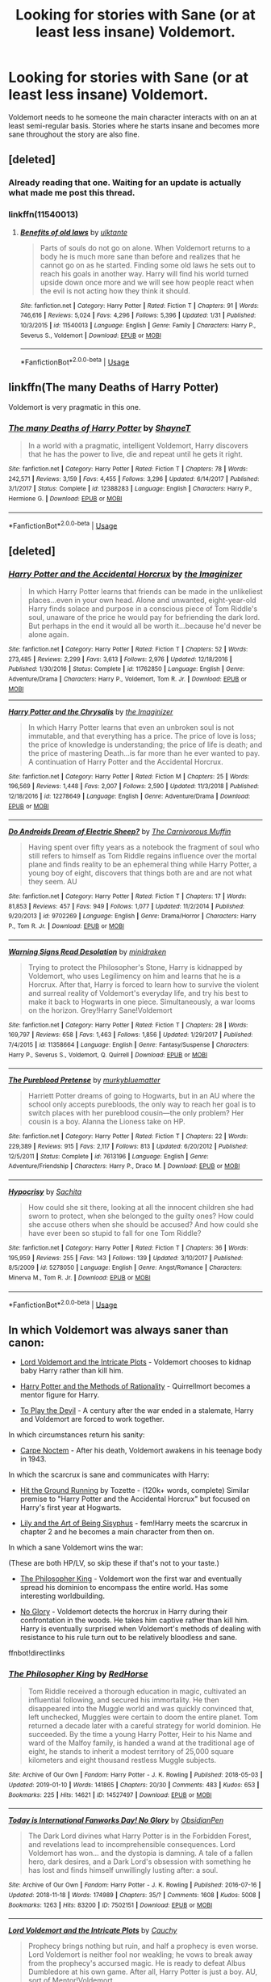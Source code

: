 #+TITLE: Looking for stories with Sane (or at least less insane) Voldemort.

* Looking for stories with Sane (or at least less insane) Voldemort.
:PROPERTIES:
:Author: Crazy-San
:Score: 11
:DateUnix: 1550251095.0
:DateShort: 2019-Feb-15
:FlairText: Request
:END:
Voldemort needs to he someone the main character interacts with on an at least semi-regular basis. Stories where he starts insane and becomes more sane throughout the story are also fine.


** [deleted]
:PROPERTIES:
:Score: 12
:DateUnix: 1550252473.0
:DateShort: 2019-Feb-15
:END:

*** Already reading that one. Waiting for an update is actually what made me post this thread.
:PROPERTIES:
:Author: Crazy-San
:Score: 3
:DateUnix: 1550275905.0
:DateShort: 2019-Feb-16
:END:


*** linkffn(11540013)
:PROPERTIES:
:Author: chiruochiba
:Score: 2
:DateUnix: 1550275686.0
:DateShort: 2019-Feb-16
:END:

**** [[https://www.fanfiction.net/s/11540013/1/][*/Benefits of old laws/*]] by [[https://www.fanfiction.net/u/6680908/ulktante][/ulktante/]]

#+begin_quote
  Parts of souls do not go on alone. When Voldemort returns to a body he is much more sane than before and realizes that he cannot go on as he started. Finding some old laws he sets out to reach his goals in another way. Harry will find his world turned upside down once more and we will see how people react when the evil is not acting how they think it should.
#+end_quote

^{/Site/:} ^{fanfiction.net} ^{*|*} ^{/Category/:} ^{Harry} ^{Potter} ^{*|*} ^{/Rated/:} ^{Fiction} ^{T} ^{*|*} ^{/Chapters/:} ^{91} ^{*|*} ^{/Words/:} ^{746,616} ^{*|*} ^{/Reviews/:} ^{5,024} ^{*|*} ^{/Favs/:} ^{4,296} ^{*|*} ^{/Follows/:} ^{5,396} ^{*|*} ^{/Updated/:} ^{1/31} ^{*|*} ^{/Published/:} ^{10/3/2015} ^{*|*} ^{/id/:} ^{11540013} ^{*|*} ^{/Language/:} ^{English} ^{*|*} ^{/Genre/:} ^{Family} ^{*|*} ^{/Characters/:} ^{Harry} ^{P.,} ^{Severus} ^{S.,} ^{Voldemort} ^{*|*} ^{/Download/:} ^{[[http://www.ff2ebook.com/old/ffn-bot/index.php?id=11540013&source=ff&filetype=epub][EPUB]]} ^{or} ^{[[http://www.ff2ebook.com/old/ffn-bot/index.php?id=11540013&source=ff&filetype=mobi][MOBI]]}

--------------

*FanfictionBot*^{2.0.0-beta} | [[https://github.com/tusing/reddit-ffn-bot/wiki/Usage][Usage]]
:PROPERTIES:
:Author: FanfictionBot
:Score: 1
:DateUnix: 1550275715.0
:DateShort: 2019-Feb-16
:END:


** linkffn(The many Deaths of Harry Potter)

Voldemort is very pragmatic in this one.
:PROPERTIES:
:Author: 15_Redstones
:Score: 6
:DateUnix: 1550255724.0
:DateShort: 2019-Feb-15
:END:

*** [[https://www.fanfiction.net/s/12388283/1/][*/The many Deaths of Harry Potter/*]] by [[https://www.fanfiction.net/u/1541014/ShayneT][/ShayneT/]]

#+begin_quote
  In a world with a pragmatic, intelligent Voldemort, Harry discovers that he has the power to live, die and repeat until he gets it right.
#+end_quote

^{/Site/:} ^{fanfiction.net} ^{*|*} ^{/Category/:} ^{Harry} ^{Potter} ^{*|*} ^{/Rated/:} ^{Fiction} ^{T} ^{*|*} ^{/Chapters/:} ^{78} ^{*|*} ^{/Words/:} ^{242,571} ^{*|*} ^{/Reviews/:} ^{3,159} ^{*|*} ^{/Favs/:} ^{4,455} ^{*|*} ^{/Follows/:} ^{3,296} ^{*|*} ^{/Updated/:} ^{6/14/2017} ^{*|*} ^{/Published/:} ^{3/1/2017} ^{*|*} ^{/Status/:} ^{Complete} ^{*|*} ^{/id/:} ^{12388283} ^{*|*} ^{/Language/:} ^{English} ^{*|*} ^{/Characters/:} ^{Harry} ^{P.,} ^{Hermione} ^{G.} ^{*|*} ^{/Download/:} ^{[[http://www.ff2ebook.com/old/ffn-bot/index.php?id=12388283&source=ff&filetype=epub][EPUB]]} ^{or} ^{[[http://www.ff2ebook.com/old/ffn-bot/index.php?id=12388283&source=ff&filetype=mobi][MOBI]]}

--------------

*FanfictionBot*^{2.0.0-beta} | [[https://github.com/tusing/reddit-ffn-bot/wiki/Usage][Usage]]
:PROPERTIES:
:Author: FanfictionBot
:Score: 1
:DateUnix: 1550255729.0
:DateShort: 2019-Feb-15
:END:


** [deleted]
:PROPERTIES:
:Score: 6
:DateUnix: 1550259563.0
:DateShort: 2019-Feb-15
:END:

*** [[https://www.fanfiction.net/s/11762850/1/][*/Harry Potter and the Accidental Horcrux/*]] by [[https://www.fanfiction.net/u/3306612/the-Imaginizer][/the Imaginizer/]]

#+begin_quote
  In which Harry Potter learns that friends can be made in the unlikeliest places...even in your own head. Alone and unwanted, eight-year-old Harry finds solace and purpose in a conscious piece of Tom Riddle's soul, unaware of the price he would pay for befriending the dark lord. But perhaps in the end it would all be worth it...because he'd never be alone again.
#+end_quote

^{/Site/:} ^{fanfiction.net} ^{*|*} ^{/Category/:} ^{Harry} ^{Potter} ^{*|*} ^{/Rated/:} ^{Fiction} ^{T} ^{*|*} ^{/Chapters/:} ^{52} ^{*|*} ^{/Words/:} ^{273,485} ^{*|*} ^{/Reviews/:} ^{2,299} ^{*|*} ^{/Favs/:} ^{3,613} ^{*|*} ^{/Follows/:} ^{2,976} ^{*|*} ^{/Updated/:} ^{12/18/2016} ^{*|*} ^{/Published/:} ^{1/30/2016} ^{*|*} ^{/Status/:} ^{Complete} ^{*|*} ^{/id/:} ^{11762850} ^{*|*} ^{/Language/:} ^{English} ^{*|*} ^{/Genre/:} ^{Adventure/Drama} ^{*|*} ^{/Characters/:} ^{Harry} ^{P.,} ^{Voldemort,} ^{Tom} ^{R.} ^{Jr.} ^{*|*} ^{/Download/:} ^{[[http://www.ff2ebook.com/old/ffn-bot/index.php?id=11762850&source=ff&filetype=epub][EPUB]]} ^{or} ^{[[http://www.ff2ebook.com/old/ffn-bot/index.php?id=11762850&source=ff&filetype=mobi][MOBI]]}

--------------

[[https://www.fanfiction.net/s/12278649/1/][*/Harry Potter and the Chrysalis/*]] by [[https://www.fanfiction.net/u/3306612/the-Imaginizer][/the Imaginizer/]]

#+begin_quote
  In which Harry Potter learns that even an unbroken soul is not immutable, and that everything has a price. The price of love is loss; the price of knowledge is understanding; the price of life is death; and the price of mastering Death...is far more than he ever wanted to pay. A continuation of Harry Potter and the Accidental Horcrux.
#+end_quote

^{/Site/:} ^{fanfiction.net} ^{*|*} ^{/Category/:} ^{Harry} ^{Potter} ^{*|*} ^{/Rated/:} ^{Fiction} ^{M} ^{*|*} ^{/Chapters/:} ^{25} ^{*|*} ^{/Words/:} ^{196,569} ^{*|*} ^{/Reviews/:} ^{1,448} ^{*|*} ^{/Favs/:} ^{2,007} ^{*|*} ^{/Follows/:} ^{2,590} ^{*|*} ^{/Updated/:} ^{11/3/2018} ^{*|*} ^{/Published/:} ^{12/18/2016} ^{*|*} ^{/id/:} ^{12278649} ^{*|*} ^{/Language/:} ^{English} ^{*|*} ^{/Genre/:} ^{Adventure/Drama} ^{*|*} ^{/Download/:} ^{[[http://www.ff2ebook.com/old/ffn-bot/index.php?id=12278649&source=ff&filetype=epub][EPUB]]} ^{or} ^{[[http://www.ff2ebook.com/old/ffn-bot/index.php?id=12278649&source=ff&filetype=mobi][MOBI]]}

--------------

[[https://www.fanfiction.net/s/9702269/1/][*/Do Androids Dream of Electric Sheep?/*]] by [[https://www.fanfiction.net/u/1318815/The-Carnivorous-Muffin][/The Carnivorous Muffin/]]

#+begin_quote
  Having spent over fifty years as a notebook the fragment of soul who still refers to himself as Tom Riddle regains influence over the mortal plane and finds reality to be an ephemeral thing while Harry Potter, a young boy of eight, discovers that things both are and are not what they seem. AU
#+end_quote

^{/Site/:} ^{fanfiction.net} ^{*|*} ^{/Category/:} ^{Harry} ^{Potter} ^{*|*} ^{/Rated/:} ^{Fiction} ^{T} ^{*|*} ^{/Chapters/:} ^{17} ^{*|*} ^{/Words/:} ^{81,853} ^{*|*} ^{/Reviews/:} ^{457} ^{*|*} ^{/Favs/:} ^{949} ^{*|*} ^{/Follows/:} ^{1,077} ^{*|*} ^{/Updated/:} ^{11/2/2014} ^{*|*} ^{/Published/:} ^{9/20/2013} ^{*|*} ^{/id/:} ^{9702269} ^{*|*} ^{/Language/:} ^{English} ^{*|*} ^{/Genre/:} ^{Drama/Horror} ^{*|*} ^{/Characters/:} ^{Harry} ^{P.,} ^{Tom} ^{R.} ^{Jr.} ^{*|*} ^{/Download/:} ^{[[http://www.ff2ebook.com/old/ffn-bot/index.php?id=9702269&source=ff&filetype=epub][EPUB]]} ^{or} ^{[[http://www.ff2ebook.com/old/ffn-bot/index.php?id=9702269&source=ff&filetype=mobi][MOBI]]}

--------------

[[https://www.fanfiction.net/s/11358664/1/][*/Warning Signs Read Desolation/*]] by [[https://www.fanfiction.net/u/2847283/minidraken][/minidraken/]]

#+begin_quote
  Trying to protect the Philosopher's Stone, Harry is kidnapped by Voldemort, who uses Legilimency on him and learns that he is a Horcrux. After that, Harry is forced to learn how to survive the violent and surreal reality of Voldemort's everyday life, and try his best to make it back to Hogwarts in one piece. Simultaneously, a war looms on the horizon. Grey!Harry Sane!Voldemort
#+end_quote

^{/Site/:} ^{fanfiction.net} ^{*|*} ^{/Category/:} ^{Harry} ^{Potter} ^{*|*} ^{/Rated/:} ^{Fiction} ^{T} ^{*|*} ^{/Chapters/:} ^{28} ^{*|*} ^{/Words/:} ^{169,797} ^{*|*} ^{/Reviews/:} ^{658} ^{*|*} ^{/Favs/:} ^{1,463} ^{*|*} ^{/Follows/:} ^{1,856} ^{*|*} ^{/Updated/:} ^{1/29/2017} ^{*|*} ^{/Published/:} ^{7/4/2015} ^{*|*} ^{/id/:} ^{11358664} ^{*|*} ^{/Language/:} ^{English} ^{*|*} ^{/Genre/:} ^{Fantasy/Suspense} ^{*|*} ^{/Characters/:} ^{Harry} ^{P.,} ^{Severus} ^{S.,} ^{Voldemort,} ^{Q.} ^{Quirrell} ^{*|*} ^{/Download/:} ^{[[http://www.ff2ebook.com/old/ffn-bot/index.php?id=11358664&source=ff&filetype=epub][EPUB]]} ^{or} ^{[[http://www.ff2ebook.com/old/ffn-bot/index.php?id=11358664&source=ff&filetype=mobi][MOBI]]}

--------------

[[https://www.fanfiction.net/s/7613196/1/][*/The Pureblood Pretense/*]] by [[https://www.fanfiction.net/u/3489773/murkybluematter][/murkybluematter/]]

#+begin_quote
  Harriett Potter dreams of going to Hogwarts, but in an AU where the school only accepts purebloods, the only way to reach her goal is to switch places with her pureblood cousin---the only problem? Her cousin is a boy. Alanna the Lioness take on HP.
#+end_quote

^{/Site/:} ^{fanfiction.net} ^{*|*} ^{/Category/:} ^{Harry} ^{Potter} ^{*|*} ^{/Rated/:} ^{Fiction} ^{T} ^{*|*} ^{/Chapters/:} ^{22} ^{*|*} ^{/Words/:} ^{229,389} ^{*|*} ^{/Reviews/:} ^{915} ^{*|*} ^{/Favs/:} ^{2,117} ^{*|*} ^{/Follows/:} ^{813} ^{*|*} ^{/Updated/:} ^{6/20/2012} ^{*|*} ^{/Published/:} ^{12/5/2011} ^{*|*} ^{/Status/:} ^{Complete} ^{*|*} ^{/id/:} ^{7613196} ^{*|*} ^{/Language/:} ^{English} ^{*|*} ^{/Genre/:} ^{Adventure/Friendship} ^{*|*} ^{/Characters/:} ^{Harry} ^{P.,} ^{Draco} ^{M.} ^{*|*} ^{/Download/:} ^{[[http://www.ff2ebook.com/old/ffn-bot/index.php?id=7613196&source=ff&filetype=epub][EPUB]]} ^{or} ^{[[http://www.ff2ebook.com/old/ffn-bot/index.php?id=7613196&source=ff&filetype=mobi][MOBI]]}

--------------

[[https://www.fanfiction.net/s/5278050/1/][*/Hypocrisy/*]] by [[https://www.fanfiction.net/u/853223/Sachita][/Sachita/]]

#+begin_quote
  How could she sit there, looking at all the innocent children she had sworn to protect, when she belonged to the guilty ones? How could she accuse others when she should be accused? And how could she have ever been so stupid to fall for one Tom Riddle?
#+end_quote

^{/Site/:} ^{fanfiction.net} ^{*|*} ^{/Category/:} ^{Harry} ^{Potter} ^{*|*} ^{/Rated/:} ^{Fiction} ^{T} ^{*|*} ^{/Chapters/:} ^{36} ^{*|*} ^{/Words/:} ^{195,959} ^{*|*} ^{/Reviews/:} ^{255} ^{*|*} ^{/Favs/:} ^{143} ^{*|*} ^{/Follows/:} ^{139} ^{*|*} ^{/Updated/:} ^{3/10/2017} ^{*|*} ^{/Published/:} ^{8/5/2009} ^{*|*} ^{/id/:} ^{5278050} ^{*|*} ^{/Language/:} ^{English} ^{*|*} ^{/Genre/:} ^{Angst/Romance} ^{*|*} ^{/Characters/:} ^{Minerva} ^{M.,} ^{Tom} ^{R.} ^{Jr.} ^{*|*} ^{/Download/:} ^{[[http://www.ff2ebook.com/old/ffn-bot/index.php?id=5278050&source=ff&filetype=epub][EPUB]]} ^{or} ^{[[http://www.ff2ebook.com/old/ffn-bot/index.php?id=5278050&source=ff&filetype=mobi][MOBI]]}

--------------

*FanfictionBot*^{2.0.0-beta} | [[https://github.com/tusing/reddit-ffn-bot/wiki/Usage][Usage]]
:PROPERTIES:
:Author: FanfictionBot
:Score: 1
:DateUnix: 1550259606.0
:DateShort: 2019-Feb-15
:END:


** In which Voldemort was always saner than canon:

- [[https://www.fanfiction.net/s/8883971/1/Lord-Voldemort-and-the-Intricate-Plots][Lord Voldemort and the Intricate Plots]] - Voldemort chooses to kidnap baby Harry rather than kill him.

- [[https://www.fanfiction.net/s/5782108/1/Harry_Potter_and_the_Methods_of_Rationality][Harry Potter and the Methods of Rationality]] - Quirrellmort becomes a mentor figure for Harry.

- [[https://www.fanfiction.net/s/9118123/1/To-Play-the-Devil][To Play the Devil]] - A century after the war ended in a stalemate, Harry and Voldemort are forced to work together.

In which circumstances return his sanity:

- [[https://www.fanfiction.net/s/13088810/1/Carpe-Noctem][Carpe Noctem]] - After his death, Voldemort awakens in his teenage body in 1943.

In which the scarcrux is sane and communicates with Harry:

- [[http://fictionhunt.com/read/9408516/1][Hit the Ground Running]] by Tozette - (120k+ words, complete) Similar premise to "Harry Potter and the Accidental Horcrux" but focused on Harry's first year at Hogwarts.

- [[https://www.fanfiction.net/s/9911469/1/Lily-and-the-Art-of-Being-Sisyphus][Lily and the Art of Being Sisyphus]] - fem!Harry meets the scarcrux in chapter 2 and he becomes a main character from then on.

In which a sane Voldemort wins the war:

(These are both HP/LV, so skip these if that's not to your taste.)

- [[https://archiveofourown.org/works/14527497/chapters/33565593][The Philosopher King]] - Voldemort won the first war and eventually spread his dominion to encompass the entire world. Has some interesting worldbuilding.

- [[https://archiveofourown.org/works/7502151/chapters/17052891][No Glory]] - Voldemort detects the horcrux in Harry during their confrontation in the woods. He takes him captive rather than kill him. Harry is eventually surprised when Voldemort's methods of dealing with resistance to his rule turn out to be relatively bloodless and sane.

ffnbot!directlinks
:PROPERTIES:
:Author: chiruochiba
:Score: 4
:DateUnix: 1550279904.0
:DateShort: 2019-Feb-16
:END:

*** [[https://archiveofourown.org/works/14527497][*/The Philosopher King/*]] by [[https://www.archiveofourown.org/users/RedHorse/pseuds/RedHorse][/RedHorse/]]

#+begin_quote
  Tom Riddle received a thorough education in magic, cultivated an influential following, and secured his immortality. He then disappeared into the Muggle world and was quickly convinced that, left unchecked, Muggles were certain to doom the entire planet. Tom returned a decade later with a careful strategy for world dominion. He succeeded. By the time a young Harry Potter, Heir to his Name and ward of the Malfoy family, is handed a wand at the traditional age of eight, he stands to inherit a modest territory of 25,000 square kilometers and eight thousand restless Muggle subjects.
#+end_quote

^{/Site/:} ^{Archive} ^{of} ^{Our} ^{Own} ^{*|*} ^{/Fandom/:} ^{Harry} ^{Potter} ^{-} ^{J.} ^{K.} ^{Rowling} ^{*|*} ^{/Published/:} ^{2018-05-03} ^{*|*} ^{/Updated/:} ^{2019-01-10} ^{*|*} ^{/Words/:} ^{141865} ^{*|*} ^{/Chapters/:} ^{20/30} ^{*|*} ^{/Comments/:} ^{483} ^{*|*} ^{/Kudos/:} ^{653} ^{*|*} ^{/Bookmarks/:} ^{225} ^{*|*} ^{/Hits/:} ^{14621} ^{*|*} ^{/ID/:} ^{14527497} ^{*|*} ^{/Download/:} ^{[[https://archiveofourown.org/downloads/Re/RedHorse/14527497/The%20Philosopher%20King.epub?updated_at=1547157321][EPUB]]} ^{or} ^{[[https://archiveofourown.org/downloads/Re/RedHorse/14527497/The%20Philosopher%20King.mobi?updated_at=1547157321][MOBI]]}

--------------

[[https://archiveofourown.org/works/7502151][*/Today is International Fanworks Day! No Glory/*]] by [[https://www.archiveofourown.org/users/ObsidianPen/pseuds/ObsidianPen][/ObsidianPen/]]

#+begin_quote
  The Dark Lord divines what Harry Potter is in the Forbidden Forest, and revelations lead to incomprehensible consequences. Lord Voldemort has won... and the dystopia is damning. A tale of a fallen hero, dark desires, and a Dark Lord's obsession with something he has lost and finds himself unwillingly lusting after: a soul.
#+end_quote

^{/Site/:} ^{Archive} ^{of} ^{Our} ^{Own} ^{*|*} ^{/Fandom/:} ^{Harry} ^{Potter} ^{-} ^{J.} ^{K.} ^{Rowling} ^{*|*} ^{/Published/:} ^{2016-07-16} ^{*|*} ^{/Updated/:} ^{2018-11-18} ^{*|*} ^{/Words/:} ^{174989} ^{*|*} ^{/Chapters/:} ^{35/?} ^{*|*} ^{/Comments/:} ^{1608} ^{*|*} ^{/Kudos/:} ^{5008} ^{*|*} ^{/Bookmarks/:} ^{1263} ^{*|*} ^{/Hits/:} ^{83200} ^{*|*} ^{/ID/:} ^{7502151} ^{*|*} ^{/Download/:} ^{[[https://archiveofourown.org/downloads/Ob/ObsidianPen/7502151/No%20Glory.epub?updated_at=1547175856][EPUB]]} ^{or} ^{[[https://archiveofourown.org/downloads/Ob/ObsidianPen/7502151/No%20Glory.mobi?updated_at=1547175856][MOBI]]}

--------------

[[https://www.fanfiction.net/s/8883971/1/][*/Lord Voldemort and the Intricate Plots/*]] by [[https://www.fanfiction.net/u/3712368/Cauchy][/Cauchy/]]

#+begin_quote
  Prophecy brings nothing but ruin, and half a prophecy is even worse. Lord Voldemort is neither fool nor weakling; he vows to break away from the prophecy's accursed magic. He is ready to defeat Albus Dumbledore at his own game. After all, Harry Potter is just a boy. AU, sort of Mentor!Voldemort.
#+end_quote

^{/Site/:} ^{fanfiction.net} ^{*|*} ^{/Category/:} ^{Harry} ^{Potter} ^{*|*} ^{/Rated/:} ^{Fiction} ^{T} ^{*|*} ^{/Chapters/:} ^{17} ^{*|*} ^{/Words/:} ^{110,202} ^{*|*} ^{/Reviews/:} ^{155} ^{*|*} ^{/Favs/:} ^{285} ^{*|*} ^{/Follows/:} ^{344} ^{*|*} ^{/Updated/:} ^{8/11/2014} ^{*|*} ^{/Published/:} ^{1/6/2013} ^{*|*} ^{/id/:} ^{8883971} ^{*|*} ^{/Language/:} ^{English} ^{*|*} ^{/Genre/:} ^{Fantasy} ^{*|*} ^{/Characters/:} ^{Harry} ^{P.,} ^{Voldemort,} ^{Albus} ^{D.} ^{*|*} ^{/Download/:} ^{[[http://www.ff2ebook.com/old/ffn-bot/index.php?id=8883971&source=ff&filetype=epub][EPUB]]} ^{or} ^{[[http://www.ff2ebook.com/old/ffn-bot/index.php?id=8883971&source=ff&filetype=mobi][MOBI]]}

--------------

[[https://www.fanfiction.net/s/5782108/1/][*/Harry Potter and the Methods of Rationality/*]] by [[https://www.fanfiction.net/u/2269863/Less-Wrong][/Less Wrong/]]

#+begin_quote
  Petunia married a biochemist, and Harry grew up reading science and science fiction. Then came the Hogwarts letter, and a world of intriguing new possibilities to exploit. And new friends, like Hermione Granger, and Professor McGonagall, and Professor Quirrell... COMPLETE.
#+end_quote

^{/Site/:} ^{fanfiction.net} ^{*|*} ^{/Category/:} ^{Harry} ^{Potter} ^{*|*} ^{/Rated/:} ^{Fiction} ^{T} ^{*|*} ^{/Chapters/:} ^{122} ^{*|*} ^{/Words/:} ^{661,619} ^{*|*} ^{/Reviews/:} ^{34,598} ^{*|*} ^{/Favs/:} ^{23,892} ^{*|*} ^{/Follows/:} ^{18,006} ^{*|*} ^{/Updated/:} ^{3/14/2015} ^{*|*} ^{/Published/:} ^{2/28/2010} ^{*|*} ^{/Status/:} ^{Complete} ^{*|*} ^{/id/:} ^{5782108} ^{*|*} ^{/Language/:} ^{English} ^{*|*} ^{/Genre/:} ^{Drama/Humor} ^{*|*} ^{/Characters/:} ^{Harry} ^{P.,} ^{Hermione} ^{G.} ^{*|*} ^{/Download/:} ^{[[http://www.ff2ebook.com/old/ffn-bot/index.php?id=5782108&source=ff&filetype=epub][EPUB]]} ^{or} ^{[[http://www.ff2ebook.com/old/ffn-bot/index.php?id=5782108&source=ff&filetype=mobi][MOBI]]}

--------------

[[https://www.fanfiction.net/s/9118123/1/][*/To Play the Devil/*]] by [[https://www.fanfiction.net/u/4263138/The-Wayland-Smith][/The Wayland Smith/]]

#+begin_quote
  Part 1 of 'The Wandering Devil'. Immortality is not all it's cracked up to be. Harry and Voldemort took oaths to end their long and bloody war. Over a century later, a convoluted plot forces the two (slightly out of practice) immortals into an adventure together.
#+end_quote

^{/Site/:} ^{fanfiction.net} ^{*|*} ^{/Category/:} ^{Harry} ^{Potter} ^{*|*} ^{/Rated/:} ^{Fiction} ^{T} ^{*|*} ^{/Chapters/:} ^{26} ^{*|*} ^{/Words/:} ^{155,661} ^{*|*} ^{/Reviews/:} ^{203} ^{*|*} ^{/Favs/:} ^{396} ^{*|*} ^{/Follows/:} ^{309} ^{*|*} ^{/Updated/:} ^{11/22/2017} ^{*|*} ^{/Published/:} ^{3/20/2013} ^{*|*} ^{/Status/:} ^{Complete} ^{*|*} ^{/id/:} ^{9118123} ^{*|*} ^{/Language/:} ^{English} ^{*|*} ^{/Genre/:} ^{Friendship/Adventure} ^{*|*} ^{/Characters/:} ^{Harry} ^{P.,} ^{Voldemort} ^{*|*} ^{/Download/:} ^{[[http://www.ff2ebook.com/old/ffn-bot/index.php?id=9118123&source=ff&filetype=epub][EPUB]]} ^{or} ^{[[http://www.ff2ebook.com/old/ffn-bot/index.php?id=9118123&source=ff&filetype=mobi][MOBI]]}

--------------

[[https://www.fanfiction.net/s/13088810/1/][*/Carpe Noctem/*]] by [[https://www.fanfiction.net/u/4027776/LeEspionage][/LeEspionage/]]

#+begin_quote
  When Voldemort died at the Battle of Hogwarts, nothing had prepared him to reawaken as Tom Riddle circa 1943, rid of his madness but left with a gnawing sense of defeat. Things may have gone wrong the first time around, but Tom vowed not to let the course of history run unchanged. He could do better, and this time... no one would stop him.
#+end_quote

^{/Site/:} ^{fanfiction.net} ^{*|*} ^{/Category/:} ^{Harry} ^{Potter} ^{*|*} ^{/Rated/:} ^{Fiction} ^{T} ^{*|*} ^{/Chapters/:} ^{11} ^{*|*} ^{/Words/:} ^{69,255} ^{*|*} ^{/Reviews/:} ^{130} ^{*|*} ^{/Favs/:} ^{216} ^{*|*} ^{/Follows/:} ^{383} ^{*|*} ^{/Updated/:} ^{1/5} ^{*|*} ^{/Published/:} ^{10/9/2018} ^{*|*} ^{/id/:} ^{13088810} ^{*|*} ^{/Language/:} ^{English} ^{*|*} ^{/Genre/:} ^{Adventure/Suspense} ^{*|*} ^{/Characters/:} ^{Tom} ^{R.} ^{Jr.} ^{*|*} ^{/Download/:} ^{[[http://www.ff2ebook.com/old/ffn-bot/index.php?id=13088810&source=ff&filetype=epub][EPUB]]} ^{or} ^{[[http://www.ff2ebook.com/old/ffn-bot/index.php?id=13088810&source=ff&filetype=mobi][MOBI]]}

--------------

[[https://www.fanfiction.net/s/9911469/1/][*/Lily and the Art of Being Sisyphus/*]] by [[https://www.fanfiction.net/u/1318815/The-Carnivorous-Muffin][/The Carnivorous Muffin/]]

#+begin_quote
  As the unwitting personification of Death, reality exists to Lily through the veil of a backstage curtain, a transient stage show performed by actors who take their roles only too seriously. But as the Girl-Who-Lived, Lily's role to play is the most important of all, and come hell or high water play it she will, regardless of how awful Wizard Lenin seems to think she is at her job.
#+end_quote

^{/Site/:} ^{fanfiction.net} ^{*|*} ^{/Category/:} ^{Harry} ^{Potter} ^{*|*} ^{/Rated/:} ^{Fiction} ^{T} ^{*|*} ^{/Chapters/:} ^{59} ^{*|*} ^{/Words/:} ^{355,922} ^{*|*} ^{/Reviews/:} ^{4,410} ^{*|*} ^{/Favs/:} ^{5,839} ^{*|*} ^{/Follows/:} ^{5,890} ^{*|*} ^{/Updated/:} ^{1/20} ^{*|*} ^{/Published/:} ^{12/8/2013} ^{*|*} ^{/id/:} ^{9911469} ^{*|*} ^{/Language/:} ^{English} ^{*|*} ^{/Genre/:} ^{Humor/Fantasy} ^{*|*} ^{/Characters/:} ^{<Harry} ^{P.,} ^{Tom} ^{R.} ^{Jr.>} ^{*|*} ^{/Download/:} ^{[[http://www.ff2ebook.com/old/ffn-bot/index.php?id=9911469&source=ff&filetype=epub][EPUB]]} ^{or} ^{[[http://www.ff2ebook.com/old/ffn-bot/index.php?id=9911469&source=ff&filetype=mobi][MOBI]]}

--------------

*FanfictionBot*^{2.0.0-beta} | [[https://github.com/tusing/reddit-ffn-bot/wiki/Usage][Usage]]
:PROPERTIES:
:Author: FanfictionBot
:Score: 1
:DateUnix: 1550279946.0
:DateShort: 2019-Feb-16
:END:


** linkffn(3766574)

I'm honestly a tad surprised this hasn't already been mentioned
:PROPERTIES:
:Author: sicarius0218
:Score: 3
:DateUnix: 1550274946.0
:DateShort: 2019-Feb-16
:END:

*** [[https://www.fanfiction.net/s/3766574/1/][*/Prince of the Dark Kingdom/*]] by [[https://www.fanfiction.net/u/1355498/Mizuni-sama][/Mizuni-sama/]]

#+begin_quote
  Ten years ago, Voldemort created his kingdom. Now a confused young wizard stumbles into it, and carves out a destiny. AU. Nondark Harry. MentorVoldemort. VII Ch.8 In which someone is dead, wounded, or kidnapped in every scene.
#+end_quote

^{/Site/:} ^{fanfiction.net} ^{*|*} ^{/Category/:} ^{Harry} ^{Potter} ^{*|*} ^{/Rated/:} ^{Fiction} ^{M} ^{*|*} ^{/Chapters/:} ^{147} ^{*|*} ^{/Words/:} ^{1,253,480} ^{*|*} ^{/Reviews/:} ^{11,126} ^{*|*} ^{/Favs/:} ^{7,462} ^{*|*} ^{/Follows/:} ^{6,685} ^{*|*} ^{/Updated/:} ^{6/17/2014} ^{*|*} ^{/Published/:} ^{9/3/2007} ^{*|*} ^{/id/:} ^{3766574} ^{*|*} ^{/Language/:} ^{English} ^{*|*} ^{/Genre/:} ^{Drama/Adventure} ^{*|*} ^{/Characters/:} ^{Harry} ^{P.,} ^{Voldemort} ^{*|*} ^{/Download/:} ^{[[http://www.ff2ebook.com/old/ffn-bot/index.php?id=3766574&source=ff&filetype=epub][EPUB]]} ^{or} ^{[[http://www.ff2ebook.com/old/ffn-bot/index.php?id=3766574&source=ff&filetype=mobi][MOBI]]}

--------------

*FanfictionBot*^{2.0.0-beta} | [[https://github.com/tusing/reddit-ffn-bot/wiki/Usage][Usage]]
:PROPERTIES:
:Author: FanfictionBot
:Score: 1
:DateUnix: 1550274959.0
:DateShort: 2019-Feb-16
:END:


** *Caution - Self-promotion*

In the HP/Superman crossover series [[https://www.fanfiction.net/s/12191520/1/The-Last-Mage-Of-Krypton][Last Mage of Krypton]] ([[https://www.fanfiction.net/s/12357124/1/Rising-From-The-Shadows][Yr 2]]) ([[https://www.fanfiction.net/s/12564837/1/A-Distant-Storm][Yr 3]]) ([[https://www.fanfiction.net/s/12831094/1/A-Challenge-Unexpected][Yr 4]]), Voldie actually becomes /more/ sane as the series progresses due to how his Horcri work. When he takes over a living host, his soul uses the shredded soul of the victim to at least partially repair itself, also allowing him to pick up skills from his new hosts (such as knowledge of how to dress /fabulously/...).

He becomes so sane and calculating that he actually liberates and teams up with Gellert Grindlewald in the third story and although both of them do also plot how to stop the other in the event of the expected betrayal, they still form a villainous friendship on their road-trip around America (it makes sense in context...).
:PROPERTIES:
:Author: BeardInTheDark
:Score: 1
:DateUnix: 1550253486.0
:DateShort: 2019-Feb-15
:END:


** Harry Potter and the Curses Cure. It has him actually plan out attacks for their phycological impact and making allies with rements of Grinwald forces when he realizes his own Death Eaters are being out matched by school children.
:PROPERTIES:
:Author: RealHellpony
:Score: 1
:DateUnix: 1550255873.0
:DateShort: 2019-Feb-15
:END:


** Meant to Say by Kirinin - Truth potion gone wrong. Humurous at first. Draco, unable to lie, is brought to Voldemort later. Voldemort ends up finding Draco valuable. Fyi, Voldemort is entirely OOC at the end. Still a great story.

Fire Born by wickedlfairy17 - Mildly disturbing. Fem!MasterOfDeath!Harry, except Harry is cursed and has been reincarnated a ton of times. Also probably depressed. Voldemort is...well, he's a sociopath and can't feel most emotions, but he's otherwise sane? Story might be a bit disturbing though.

Eden by Araceil - Fairly dark story. Harry goes back in time, when muggles destroyed the world and wants to prevent that from happening by teaming with Voldemort. It's a dead story now, but still definitely worth the read. Only 19k words. Iirc, there are some slash tones from Voldemort, but it's only mentioned a couple times (Voldemort wondering how Harry knew him, what connection they had, and pondering if he's assexual like he thought). Don't let it turn you off, it's basically a gen fic, and I would still rec it.

There was also another story, but I can't find it. It involved Voldemort stopping time throughout the world because the muggles were beginning to wage nuclear war. Harry and Voldemort had to work to disarm all bombs before resuming time.
:PROPERTIES:
:Score: 1
:DateUnix: 1550287747.0
:DateShort: 2019-Feb-16
:END:

*** u/chiruochiba:
#+begin_quote
  There was also another story, but I can't find it. It involved Voldemort stopping time throughout the world because the muggles were beginning to wage nuclear war. Harry and Voldemort had to work to disarm all bombs before resuming time.
#+end_quote

He most definitely was /not/ sane in that fic, but it was entertaining. linkffn(3542099)
:PROPERTIES:
:Author: chiruochiba
:Score: 2
:DateUnix: 1550288597.0
:DateShort: 2019-Feb-16
:END:

**** [[https://www.fanfiction.net/s/3542099/1/][*/How I Learned To Stop Worrying And Love Lord V/*]] by [[https://www.fanfiction.net/u/1122706/cheryl-bites][/cheryl bites/]]

#+begin_quote
  Nuclear war breaks out and Voldemort casts a spell to stop time. He and Harry alone are left to defuse the missiles and prevent the war. Voldemort's radiophobic. Oh joy. LVHP. Spoilers for HBP, none for DH.
#+end_quote

^{/Site/:} ^{fanfiction.net} ^{*|*} ^{/Category/:} ^{Harry} ^{Potter} ^{*|*} ^{/Rated/:} ^{Fiction} ^{T} ^{*|*} ^{/Chapters/:} ^{18} ^{*|*} ^{/Words/:} ^{60,391} ^{*|*} ^{/Reviews/:} ^{320} ^{*|*} ^{/Favs/:} ^{666} ^{*|*} ^{/Follows/:} ^{635} ^{*|*} ^{/Updated/:} ^{3/12/2008} ^{*|*} ^{/Published/:} ^{5/16/2007} ^{*|*} ^{/id/:} ^{3542099} ^{*|*} ^{/Language/:} ^{English} ^{*|*} ^{/Genre/:} ^{Drama/Adventure} ^{*|*} ^{/Characters/:} ^{Harry} ^{P.,} ^{Voldemort} ^{*|*} ^{/Download/:} ^{[[http://www.ff2ebook.com/old/ffn-bot/index.php?id=3542099&source=ff&filetype=epub][EPUB]]} ^{or} ^{[[http://www.ff2ebook.com/old/ffn-bot/index.php?id=3542099&source=ff&filetype=mobi][MOBI]]}

--------------

*FanfictionBot*^{2.0.0-beta} | [[https://github.com/tusing/reddit-ffn-bot/wiki/Usage][Usage]]
:PROPERTIES:
:Author: FanfictionBot
:Score: 1
:DateUnix: 1550288612.0
:DateShort: 2019-Feb-16
:END:
